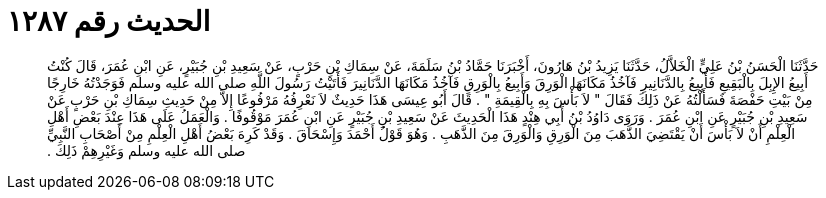 
= الحديث رقم ١٢٨٧

[quote.hadith]
حَدَّثَنَا الْحَسَنُ بْنُ عَلِيٍّ الْخَلاَّلُ، حَدَّثَنَا يَزِيدُ بْنُ هَارُونَ، أَخْبَرَنَا حَمَّادُ بْنُ سَلَمَةَ، عَنْ سِمَاكِ بْنِ حَرْبٍ، عَنْ سَعِيدِ بْنِ جُبَيْرٍ، عَنِ ابْنِ عُمَرَ، قَالَ كُنْتُ أَبِيعُ الإِبِلَ بِالْبَقِيعِ فَأَبِيعُ بِالدَّنَانِيرِ فَآخُذُ مَكَانَهَا الْوَرِقَ وَأَبِيعُ بِالْوَرِقِ فَآخُذُ مَكَانَهَا الدَّنَانِيرَ فَأَتَيْتُ رَسُولَ اللَّهِ صلى الله عليه وسلم فَوَجَدْتُهُ خَارِجًا مِنْ بَيْتِ حَفْصَةَ فَسَأَلْتُهُ عَنْ ذَلِكَ فَقَالَ ‏"‏ لاَ بَأْسَ بِهِ بِالْقِيمَةِ ‏"‏ ‏.‏ قَالَ أَبُو عِيسَى هَذَا حَدِيثٌ لاَ نَعْرِفُهُ مَرْفُوعًا إِلاَّ مِنْ حَدِيثِ سِمَاكِ بْنِ حَرْبٍ عَنْ سَعِيدِ بْنِ جُبَيْرٍ عَنِ ابْنِ عُمَرَ ‏.‏ وَرَوَى دَاوُدُ بْنُ أَبِي هِنْدٍ هَذَا الْحَدِيثَ عَنْ سَعِيدِ بْنِ جُبَيْرٍ عَنِ ابْنِ عُمَرَ مَوْقُوفًا ‏.‏ وَالْعَمَلُ عَلَى هَذَا عِنْدَ بَعْضِ أَهْلِ الْعِلْمِ أَنْ لاَ بَأْسَ أَنْ يَقْتَضِيَ الذَّهَبَ مِنَ الْوَرِقِ وَالْوَرِقَ مِنَ الذَّهَبِ ‏.‏ وَهُوَ قَوْلُ أَحْمَدَ وَإِسْحَاقَ ‏.‏ وَقَدْ كَرِهَ بَعْضُ أَهْلِ الْعِلْمِ مِنْ أَصْحَابِ النَّبِيِّ صلى الله عليه وسلم وَغَيْرِهِمْ ذَلِكَ ‏.‏